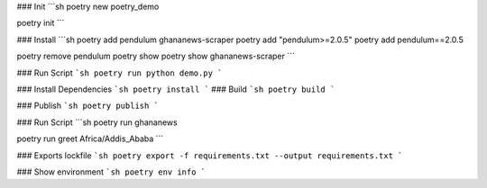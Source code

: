 ### Init
```sh
poetry new poetry_demo

poetry init
```

### Install
```sh
poetry add pendulum ghananews-scraper
poetry add "pendulum>=2.0.5"
poetry add pendulum==2.0.5

poetry remove pendulum
poetry show
poetry show ghananews-scraper
```

### Run Script
```sh
poetry run python demo.py
```

### Install Dependencies
```sh
poetry install
```
### Build
```sh
poetry build
```

### Publish
```sh
poetry publish
```

### Run Script
```sh
poetry run ghananews

poetry run greet Africa/Addis_Ababa
```

### Exports lockfile
```sh
poetry export -f requirements.txt --output requirements.txt
```

### Show environment
```sh
poetry env info
```